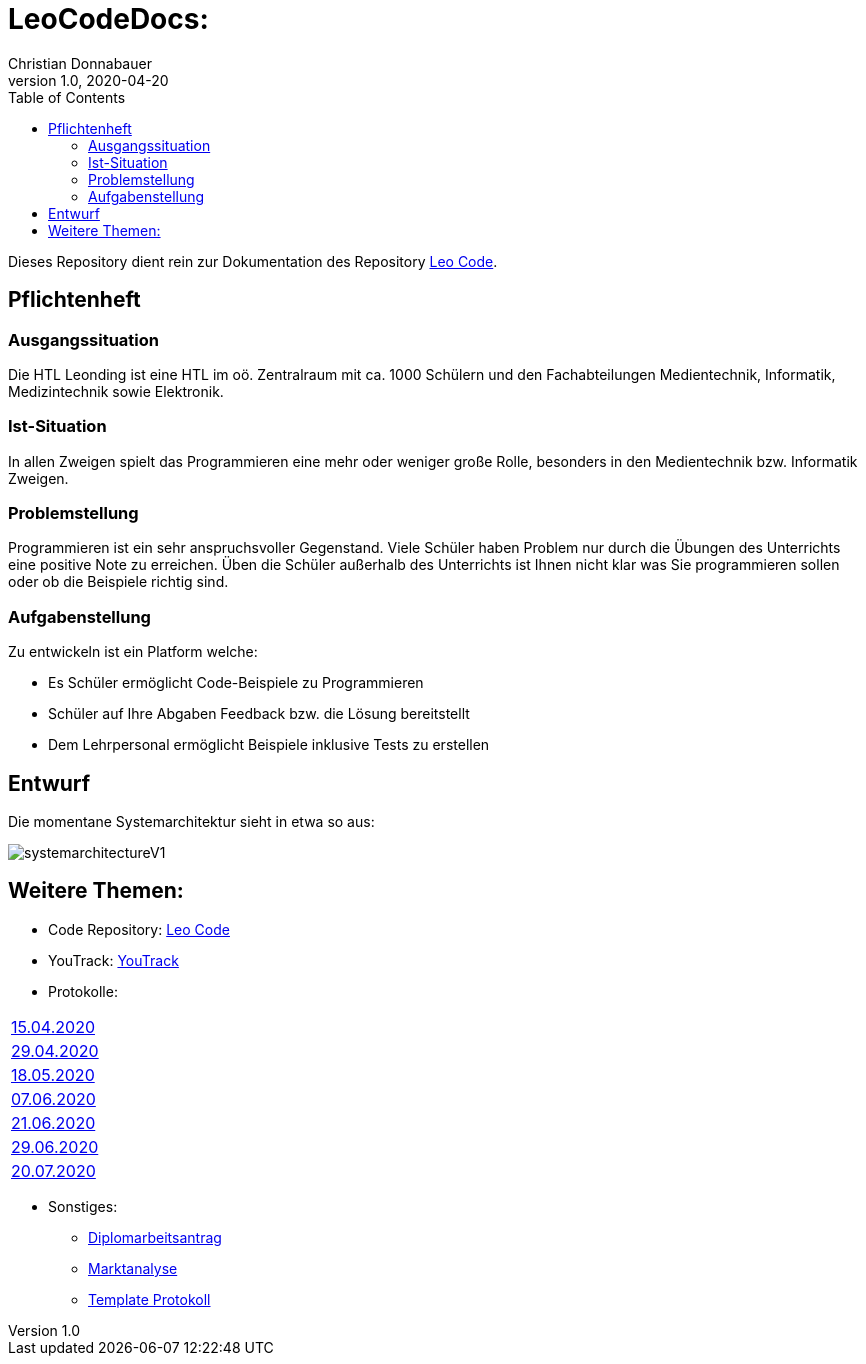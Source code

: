 = LeoCodeDocs:
Christian Donnabauer
1.0, 2020-04-20
ifndef::imagesdir[:imagesdir: images]
:icons: font
:toc: left

Dieses Repository dient rein zur Dokumentation des Repository https://github.com/donnabauerc/LeoCode[Leo Code].

== Pflichtenheft

=== Ausgangssituation
Die HTL Leonding ist eine HTL im oö. Zentralraum mit ca. 1000 Schülern und den Fachabteilungen Medientechnik, Informatik,
Medizintechnik sowie Elektronik.

=== Ist-Situation
In allen Zweigen spielt das Programmieren eine mehr oder weniger große Rolle, besonders in den Medientechnik bzw.
Informatik Zweigen.

=== Problemstellung
Programmieren ist ein sehr anspruchsvoller Gegenstand. Viele Schüler haben Problem nur durch die Übungen des Unterrichts
eine positive Note zu erreichen. Üben die Schüler außerhalb des Unterrichts ist Ihnen nicht klar was Sie programmieren sollen
oder ob die Beispiele richtig sind.

=== Aufgabenstellung
Zu entwickeln ist ein Platform welche:

* Es Schüler ermöglicht Code-Beispiele zu Programmieren
* Schüler auf Ihre Abgaben Feedback bzw. die Lösung bereitstellt
* Dem Lehrpersonal ermöglicht Beispiele inklusive Tests zu erstellen

== Entwurf
Die momentane Systemarchitektur sieht in etwa so aus:

image::systemarchitectureV1.png[]

== Weitere Themen:

* Code Repository: https://github.com/donnabauerc/LeoCode[Leo Code]
* YouTrack: https://vm81.htl-leonding.ac.at/agiles/99-237/100-1007[YouTrack]
* Protokolle:
|===
|https://donnabauerc.github.io/LeoCodeDocs/2020_04_15[15.04.2020]
|https://donnabauerc.github.io/LeoCodeDocs/2020_04_29[29.04.2020]
|https://donnabauerc.github.io/LeoCodeDocs/2020_05_18[18.05.2020]
|https://donnabauerc.github.io/LeoCodeDocs/2020_06_07[07.06.2020]
|https://donnabauerc.github.io/LeoCodeDocs/2020_06_21[21.06.2020]
|https://donnabauerc.github.io/LeoCodeDocs/2020_06_29[29.06.2020]
|https://donnabauerc.github.io/LeoCodeDocs/2020_07_20[20.07.2020]
|===
* Sonstiges:
** https://donnabauerc.github.io/LeoCodeDocs/diplomarbeitsAntrag[Diplomarbeitsantrag]
** https://donnabauerc.github.io/LeoCodeDocs/marktanalyse[Marktanalyse]
** https://donnabauerc.github.io/LeoCodeDocs/templateProtocol[Template Protokoll]




